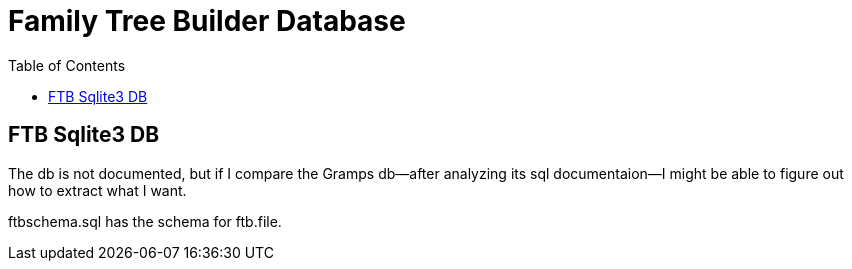 = Family Tree Builder Database
:toc:
:stylesheet: dark.css
:stylesdir: ../skins 

== FTB Sqlite3 DB

The db is not documented, but if I compare the Gramps db--after analyzing its sql documentaion--I might be able to figure out how to extract what I want.

ftbschema.sql has the schema for ftb.file.

